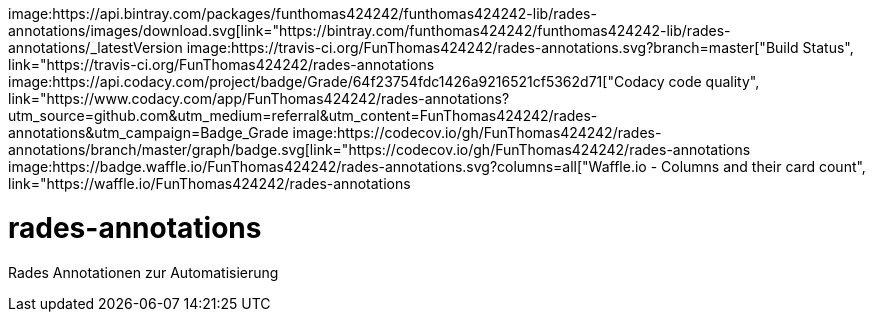 [#status]
image:https://api.bintray.com/packages/funthomas424242/funthomas424242-lib/rades-annotations/images/download.svg[link="https://bintray.com/funthomas424242/funthomas424242-lib/rades-annotations/_latestVersion
image:https://travis-ci.org/FunThomas424242/rades-annotations.svg?branch=master["Build Status", link="https://travis-ci.org/FunThomas424242/rades-annotations
image:https://api.codacy.com/project/badge/Grade/64f23754fdc1426a9216521cf5362d71["Codacy code quality", link="https://www.codacy.com/app/FunThomas424242/rades-annotations?utm_source=github.com&utm_medium=referral&utm_content=FunThomas424242/rades-annotations&utm_campaign=Badge_Grade
image:https://codecov.io/gh/FunThomas424242/rades-annotations/branch/master/graph/badge.svg[link="https://codecov.io/gh/FunThomas424242/rades-annotations
image:https://badge.waffle.io/FunThomas424242/rades-annotations.svg?columns=all["Waffle.io - Columns and their card count", link="https://waffle.io/FunThomas424242/rades-annotations

[#main]
= rades-annotations


Rades Annotationen zur Automatisierung



